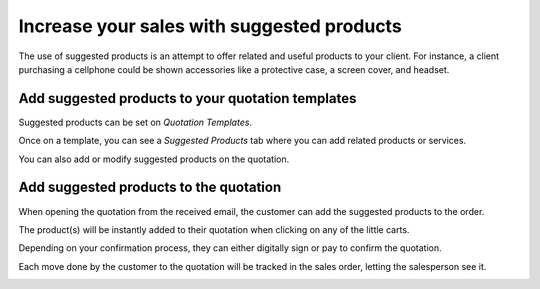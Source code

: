 ===========================================
Increase your sales with suggested products
===========================================

The use of suggested products is an attempt to offer related and useful
products to your client. For instance, a client purchasing a cellphone
could be shown accessories like a protective case, a screen cover, and
headset.

Add suggested products to your quotation templates
==================================================

Suggested products can be set on *Quotation Templates*.

.. TODO You can find documentation about it here https://docs.google.com/document/u/1/d/11UaYJ0k67dA2p-ExPAYqZkBNaRcpnItCyIdO6udgyOY/edit?usp=drive_web&ouid=104638657716670524342

Once on a template, you can see a *Suggested Products* tab where you
can add related products or services.

.. image:: media/optional_items01.png
   :align: center

You can also add or modify suggested products on the quotation.

Add suggested products to the quotation
=======================================

When opening the quotation from the received email, the customer can add
the suggested products to the order.

.. image:: media/optional_items02.png
   :align: center

.. image:: media/optional_items03.png
   :align: center

The product(s) will be instantly added to their quotation when clicking
on any of the little carts.

.. image:: media/optional_items04.png
   :align: center

Depending on your confirmation process, they can either digitally sign
or pay to confirm the quotation.

Each move done by the customer to the quotation will be tracked in the
sales order, letting the salesperson see it.

.. image:: media/optional_items05.png
   :align: center
